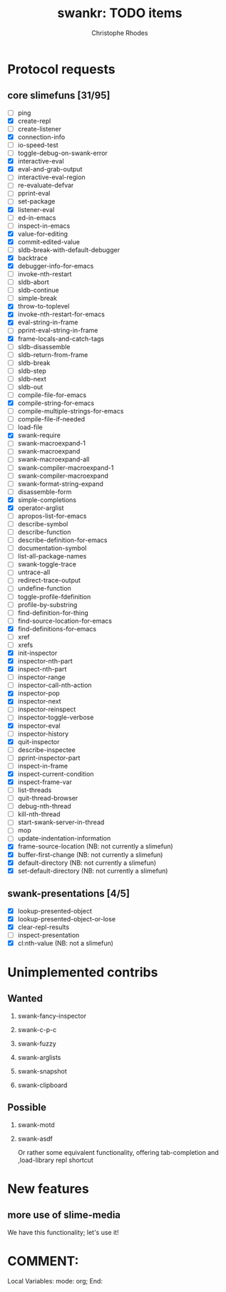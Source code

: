 #+TITLE: swankr: TODO items
#+AUTHOR: Christophe Rhodes
#+EMAIL: csr21@cantab.net
#+OPTIONS: H:2
* Protocol requests
** core slimefuns [31/95]
   - [ ] ping
   - [X] create-repl
   - [ ] create-listener
   - [X] connection-info
   - [ ] io-speed-test
   - [ ] toggle-debug-on-swank-error
   - [X] interactive-eval
   - [X] eval-and-grab-output
   - [ ] interactive-eval-region
   - [ ] re-evaluate-defvar
   - [ ] pprint-eval
   - [ ] set-package
   - [X] listener-eval
   - [ ] ed-in-emacs
   - [ ] inspect-in-emacs
   - [X] value-for-editing
   - [X] commit-edited-value
   - [ ] sldb-break-with-default-debugger
   - [X] backtrace
   - [X] debugger-info-for-emacs
   - [ ] invoke-nth-restart
   - [ ] sldb-abort
   - [ ] sldb-continue
   - [ ] simple-break
   - [X] throw-to-toplevel
   - [X] invoke-nth-restart-for-emacs
   - [X] eval-string-in-frame
   - [ ] pprint-eval-string-in-frame
   - [X] frame-locals-and-catch-tags
   - [ ] sldb-disassemble
   - [ ] sldb-return-from-frame
   - [ ] sldb-break
   - [ ] sldb-step
   - [ ] sldb-next
   - [ ] sldb-out
   - [ ] compile-file-for-emacs
   - [X] compile-string-for-emacs
   - [ ] compile-multiple-strings-for-emacs
   - [ ] compile-file-if-needed
   - [ ] load-file
   - [X] swank-require
   - [ ] swank-macroexpand-1
   - [ ] swank-macroexpand
   - [ ] swank-macroexpand-all
   - [ ] swank-compiler-macroexpand-1
   - [ ] swank-compiler-macroexpand
   - [ ] swank-format-string-expand
   - [ ] disassemble-form
   - [X] simple-completions
   - [X] operator-arglist
   - [ ] apropos-list-for-emacs
   - [ ] describe-symbol
   - [ ] describe-function
   - [ ] describe-definition-for-emacs
   - [ ] documentation-symbol
   - [ ] list-all-package-names
   - [ ] swank-toggle-trace
   - [ ] untrace-all
   - [ ] redirect-trace-output
   - [ ] undefine-function
   - [ ] toggle-profile-fdefinition
   - [ ] profile-by-substring
   - [ ] find-definition-for-thing
   - [ ] find-source-location-for-emacs
   - [X] find-definitions-for-emacs
   - [ ] xref
   - [ ] xrefs
   - [X] init-inspector
   - [X] inspector-nth-part
   - [X] inspect-nth-part
   - [ ] inspector-range
   - [ ] inspector-call-nth-action
   - [X] inspector-pop
   - [X] inspector-next
   - [ ] inspector-reinspect
   - [ ] inspector-toggle-verbose
   - [X] inspector-eval
   - [ ] inspector-history
   - [X] quit-inspector
   - [ ] describe-inspectee
   - [ ] pprint-inspector-part
   - [ ] inspect-in-frame
   - [X] inspect-current-condition
   - [X] inspect-frame-var
   - [ ] list-threads
   - [ ] quit-thread-browser
   - [ ] debug-nth-thread
   - [ ] kill-nth-thread
   - [ ] start-swank-server-in-thread
   - [ ] mop
   - [ ] update-indentation-information
   - [X] frame-source-location (NB: not currently a slimefun)
   - [X] buffer-first-change (NB: not currently a slimefun)
   - [X] default-directory (NB: not currently a slimefun)
   - [X] set-default-directory (NB: not currently a slimefun)
** swank-presentations [4/5]
   - [X] lookup-presented-object
   - [X] lookup-presented-object-or-lose
   - [X] clear-repl-results
   - [ ] inspect-presentation
   - [X] cl:nth-value (NB: not a slimefun)
* Unimplemented contribs
** Wanted
*** swank-fancy-inspector
*** swank-c-p-c
*** swank-fuzzy
*** swank-arglists
*** swank-snapshot
*** swank-clipboard
** Possible
*** swank-motd
*** swank-asdf
    Or rather some equivalent functionality, offering tab-completion
    and ,load-library repl shortcut
* New features
** more use of slime-media
   We have this functionality; let's use it!
* COMMENT:
Local Variables:
mode: org;
End:
